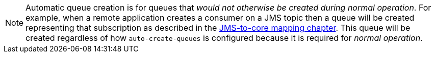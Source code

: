 NOTE: Automatic queue creation is for queues that _would not otherwise be created during normal operation_.
For example, when a remote application creates a consumer on a JMS topic then a queue will be created representing that subscription as described in the xref:jms-core-mapping.adoc[JMS-to-core mapping chapter].
This queue will be created regardless of how `auto-create-queues` is configured because it is required for _normal operation_.